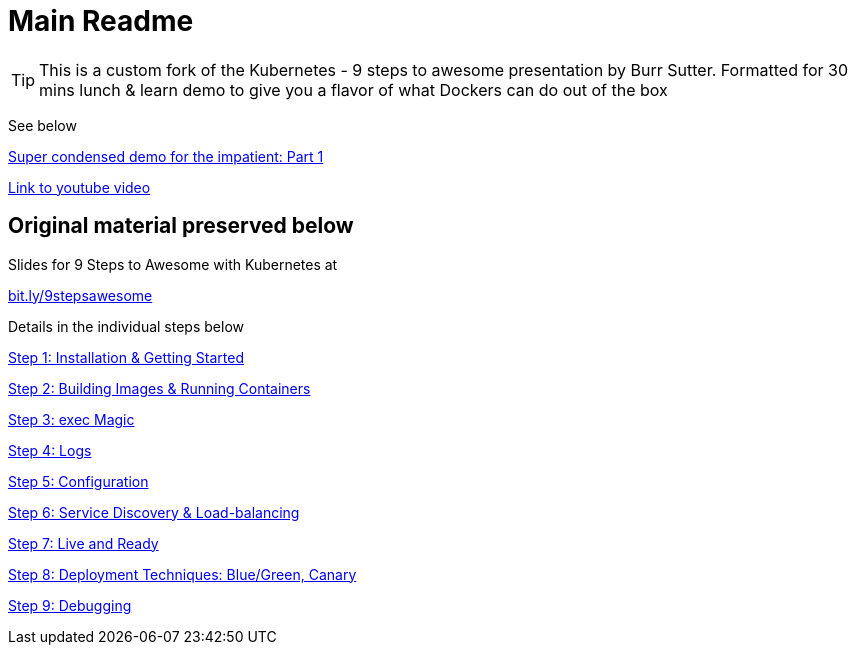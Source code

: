 = Main Readme

[TIP]
This is a custom fork of the Kubernetes - 9 steps to awesome presentation by Burr Sutter. Formatted for 30 mins lunch & learn demo to give you a flavor of what Dockers can do out of the box 

See below

link:opsdemo1.adoc[Super condensed demo for the impatient: Part 1] 

https://www.youtube.com/watch?v=Y0Bs403nSDA[Link to youtube video]



## Original material preserved below 

Slides for 9 Steps to Awesome with Kubernetes at

http://bit.ly/9stepsawesome[bit.ly/9stepsawesome]

Details in the individual steps below

link:1_installation_started.adoc[Step 1: Installation & Getting Started]

link:2_building_running.adoc[Step 2: Building Images & Running Containers]

link:3_kubectl_exec.adoc[Step 3: exec Magic]

link:4_logs.adoc[Step 4: Logs]

link:5_configuration.adoc[Step 5: Configuration]

link:6_discovery.adoc[Step 6: Service Discovery & Load-balancing]

link:7_live_ready.adoc[Step 7: Live and Ready]

link:8_deployment_techniques.adoc[Step 8: Deployment Techniques: Blue/Green, Canary]

link:9_debugging.adoc[Step 9: Debugging]
